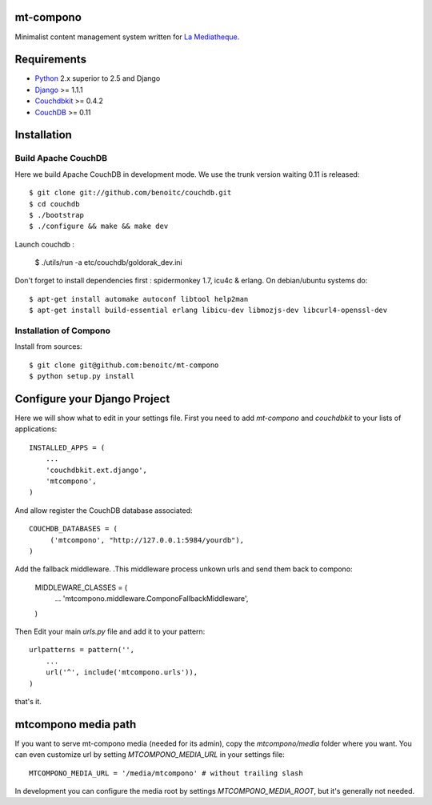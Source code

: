 mt-compono
----------

Minimalist content management system written for `La Mediatheque <http://www.lamediatheque.be>`_.


Requirements
------------

- `Python <http://www.python.org>`_ 2.x superior to 2.5 and Django
- `Django <http://www.djangoproject.org>`_  >= 1.1.1
- `Couchdbkit <http://www.couchdbkit.org>`_ >= 0.4.2
- `CouchDB <http://couchdb.apache.org>`_ >= 0.11

Installation
------------

Build Apache CouchDB
++++++++++++++++++++

Here we build Apache CouchDB in development mode. We use the trunk version 
waiting 0.11 is released::

	$ git clone git://github.com/benoitc/couchdb.git
	$ cd couchdb
	$ ./bootstrap
	$ ./configure && make && make dev
	
Launch couchdb :

  $ ./utils/run -a etc/couchdb/goldorak_dev.ini
	
Don't forget to install dependencies first : spidermonkey 1.7, icu4c & erlang. On debian/ubuntu systems do::

	$ apt-get install automake autoconf libtool help2man
	$ apt-get install build-essential erlang libicu-dev libmozjs-dev libcurl4-openssl-dev

Installation of Compono
+++++++++++++++++++++++

Install from sources::

  $ git clone git@github.com:benoitc/mt-compono
  $ python setup.py install

Configure your Django Project
-----------------------------

Here we will show what to edit in your settings file. First you need to add
`mt-compono` and `couchdbkit` to your lists of applications::

  INSTALLED_APPS = (
      ...
      'couchdbkit.ext.django',
      'mtcompono',
  )
  
And allow register the CouchDB database associated::

  COUCHDB_DATABASES = (
       ('mtcompono', "http://127.0.0.1:5984/yourdb"),
  )

Add the fallback middleware. .This middleware process unkown urls and send them back to compono:

  MIDDLEWARE_CLASSES = (
      ...
      'mtcompono.middleware.ComponoFallbackMiddleware',
  )

Then Edit your main `urls.py` file and add it to your pattern::

  urlpatterns = pattern('',
      ...
      url('^', include('mtcompono.urls')),
  )

that's it.

mtcompono media path
--------------------

If you want to serve mt-compono media (needed for its admin), copy the `mtcompono/media` folder where you want. You can even customize url by setting `MTCOMPONO_MEDIA_URL` in your settings file::

  MTCOMPONO_MEDIA_URL = '/media/mtcompono' # without trailing slash
  
In development you can configure the media root by settings `MTCOMPONO_MEDIA_ROOT`, but it's generally not needed.
